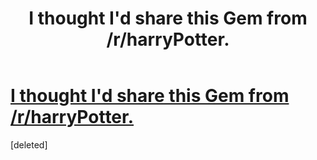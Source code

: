 #+TITLE: I thought I'd share this Gem from /r/harryPotter.

* [[http://imgur.com/a/3dSK9][I thought I'd share this Gem from /r/harryPotter.]]
:PROPERTIES:
:Score: 1
:DateUnix: 1472244266.0
:DateShort: 2016-Aug-27
:END:
[deleted]

